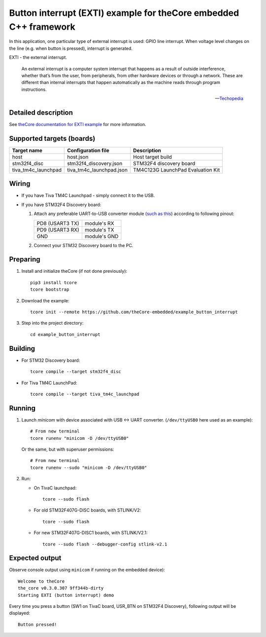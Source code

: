 Button interrupt (EXTI) example for theCore embedded C++ framework
------------------------------------------------------------------

.. image:: https://travis-ci.org/theCore-embedded/example_button_interrupt.svg?branch=master
    :target: https://travis-ci.org/theCore-embedded/example_button_interrupt

In this application, one particular type of external interrupt is used:
GPIO line interrupt. When voltage level changes on the line (e.g. when button is
pressed), interrupt is generated.

EXTI - the external interrupt.

  An external interrupt is a computer system interrupt that happens as a result
  of outside interference, whether that’s from the user, from peripherals,
  from other hardware devices or through a network. These are different
  than internal interrupts that happen automatically as the machine
  reads through program instructions.

  -- Techopedia_

Detailed description
~~~~~~~~~~~~~~~~~~~~

See `theCore documentation for EXTI example`_ for more information.

.. STARTOF COMMON SECTION MARKER

Supported targets (boards)
~~~~~~~~~~~~~~~~~~~~~~~~~~

+---------------------+--------------------------+-----------------------------------+
| Target name         | Configuration file       | Description                       |
+=====================+==========================+===================================+
| host                | host.json                | Host target build                 |
+---------------------+--------------------------+-----------------------------------+
| stm32f4_disc        | stm32f4_discovery.json   | STM32F4 discovery board           |
+---------------------+--------------------------+-----------------------------------+
| tiva_tm4c_launchpad | tiva_tm4c_launchpad.json | TM4C123G LaunchPad Evaluation Kit |
+---------------------+--------------------------+-----------------------------------+

Wiring
~~~~~~

* If you have Tiva TM4C Launchpad - simply connect it to the USB.

* If you have STM32F4 Discovery board:

  #. Attach any preferable UART-to-USB
     converter module (`such as this`_) according to following pinout:

     +-------------------+-----------------+
     | PD8 (USART3 TX)   | module's RX     |
     +-------------------+-----------------+
     | PD9 (USART3 RX)   | module's TX     |
     +-------------------+-----------------+
     | GND               | module's GND    |
     +-------------------+-----------------+

     .. image:: https://i.imgur.com/dRVRHV2.jpg
        :alt: UART wiring for stm32f4discovery EXTI example


  #. Connect your STM32 Discovery board to the PC.

Preparing
~~~~~~~~~

#. Install and initialize theCore (if not done previously)::

    pip3 install tcore
    tcore bootstrap

#. Download the example::

    tcore init --remote https://github.com/theCore-embedded/example_button_interrupt

#. Step into the project directory::

    cd example_button_interrupt

Building
~~~~~~~~

* For STM32 Discovery board::

    tcore compile --target stm32f4_disc

* For Tiva TM4C LaunchPad::

    tcore compile --target tiva_tm4c_launchpad

Running
~~~~~~~

#. Launch `minicom` with device associated with USB <-> UART converter.
   (``/dev/ttyUSB0`` here used as an example)::

        # From new terminal
        tcore runenv "minicom -D /dev/ttyUSB0"

   Or the same, but with superuser permissions::

        # From new terminal
        tcore runenv --sudo "minicom -D /dev/ttyUSB0"

#. Run:

   * On TivaC launchpad::

        tcore --sudo flash

   * For old STM32F407G-DISC boards, with STLINK/V2::

        tcore --sudo flash

   * For new STM32F407G-DISC1 boards, with STLINK/V2.1::

        tcore --sudo flash --debugger-config stlink-v2.1

Expected output
~~~~~~~~~~~~~~~

Observe console output using ``minicom`` if running on the embedded device)::

        Welcome to theCore
        the_core v0.3.0.307 9ff344b-dirty
        Starting EXTI (button interrupt) demo

Every time you press a button (SW1 on TivaC board, USR_BTN on STM32F4 Discovery),
following output will be displayed::

        Button pressed!

.. _such as this: http://www.geekfactory.mx/wp-content/uploads/2013/06/converdidor_usb_ttl_rs232_pl_2303hx_01.jpg
.. _Techopedia: https://www.techopedia.com/definition/7115/external-interrupt

.. ENDOF COMMON SECTION MARKER

.. _`theCore documentation for EXTI example`: https://forgge.github.io/theCore/examples/exti-button-interrupt.html
